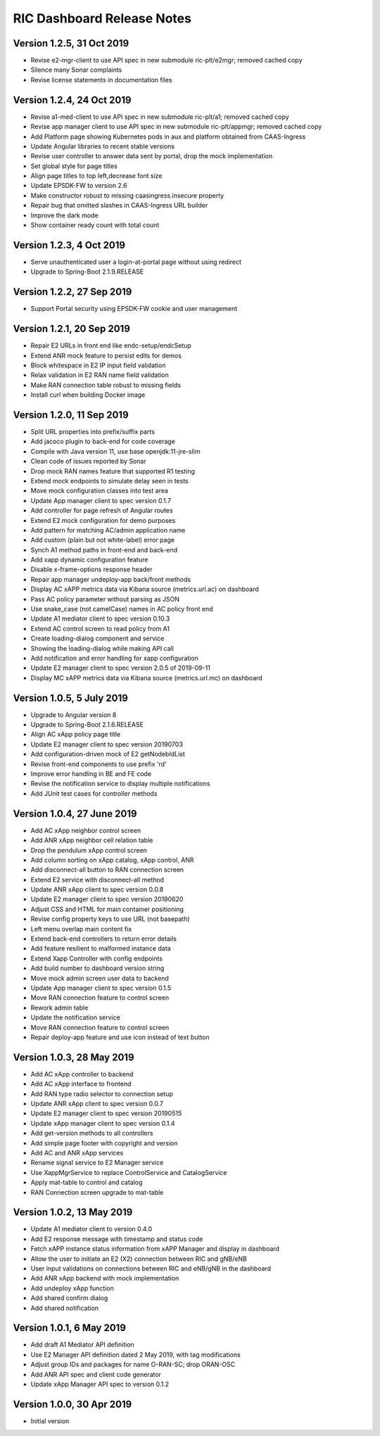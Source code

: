 .. This work is licensed under a Creative Commons Attribution 4.0 International License.
.. SPDX-License-Identifier: CC-BY-4.0

RIC Dashboard Release Notes
===========================

Version 1.2.5, 31 Oct 2019
--------------------------
* Revise e2-mgr-client to use API spec in new submodule ric-plt/e2mgr;
  removed cached copy
* Silence many Sonar complaints
* Revise license statements in documentation files

Version 1.2.4, 24 Oct 2019
--------------------------
* Revise a1-med-client to use API spec in new submodule ric-plt/a1;
  removed cached copy
* Revise app manager client to use API spec in new submodule ric-plt/appmgr;
  removed cached copy
* Add Platform page showing Kubernetes pods in aux and platform obtained from CAAS-Ingress
* Update Angular libraries to recent stable versions
* Revise user controller to answer data sent by portal, drop the mock implementation
* Set global style for page titles
* Align page titles to top left,decrease font size
* Update EPSDK-FW to version 2.6
* Make constructor robust to missing caasingress.insecure property
* Repair bug that omitted slashes in CAAS-Ingress URL builder
* Improve the dark mode
* Show container ready count with total count

Version 1.2.3, 4 Oct 2019
-------------------------
* Serve unauthenticated user a login-at-portal page without using redirect
* Upgrade to Spring-Boot 2.1.9.RELEASE

Version 1.2.2, 27 Sep 2019
--------------------------
* Support Portal security using EPSDK-FW cookie and user management

Version 1.2.1, 20 Sep 2019
--------------------------
* Repair E2 URLs in front end like endc-setup/endcSetup
* Extend ANR mock feature to persist edits for demos
* Block whitespace in E2 IP input field validation
* Relax validation in E2 RAN name field validation
* Make RAN connection table robust to missing fields
* Install curl when building Docker image

Version 1.2.0, 11 Sep 2019
--------------------------
* Split URL properties into prefix/suffix parts
* Add jacoco plugin to back-end for code coverage
* Compile with Java version 11, use base openjdk:11-jre-slim
* Clean code of issues reported by Sonar
* Drop mock RAN names feature that supported R1 testing
* Extend mock endpoints to simulate delay seen in tests
* Move mock configuration classes into test area
* Update App manager client to spec version 0.1.7
* Add controller for page refresh of Angular routes
* Extend E2 mock configuration for demo purposes
* Add pattern for matching AC/admin application name
* Add custom (plain but not white-label) error page
* Synch A1 method paths in front-end and back-end
* Add xapp dynamic configuration feature
* Disable x-frame-options response header
* Repair app manager undeploy-app back/front methods
* Display AC xAPP metrics data via Kibana source (metrics.url.ac) on dashboard
* Pass AC policy parameter without parsing as JSON
* Use snake_case (not camelCase) names in AC policy front end
* Update A1 mediator client to spec version 0.10.3
* Extend AC control screen to read policy from A1
* Create loading-dialog component and service
* Showing the loading-dialog while making API call
* Add notification and error handling for xapp configuration
* Update E2 manager client to spec version 2.0.5 of 2019-09-11
* Display MC xAPP metrics data via Kibana source (metrics.url.mc) on dashboard

Version 1.0.5, 5 July 2019
--------------------------
* Upgrade to Angular version 8
* Upgrade to Spring-Boot 2.1.6.RELEASE
* Align AC xApp policy page title
* Update E2 manager client to spec version 20190703
* Add configuration-driven mock of E2 getNodebIdList
* Revise front-end components to use prefix 'rd'
* Improve error handling in BE and FE code
* Revise the notification service to display multiple notifications
* Add JUnit test cases for controller methods

Version 1.0.4, 27 June 2019
---------------------------
* Add AC xApp neighbor control screen
* Add ANR xApp neighbor cell relation table
* Drop the pendulum xApp control screen
* Add column sorting on xApp catalog, xApp control, ANR
* Add disconnect-all button to RAN connection screen
* Extend E2 service with disconnect-all method
* Update ANR xApp client to spec version 0.0.8
* Update E2 manager client to spec version 20190620
* Adjust CSS and HTML for main container positioning
* Revise config property keys to use URL (not basepath)
* Left menu overlap main content fix
* Extend back-end controllers to return error details
* Add feature resilient to malformed instance data
* Extend Xapp Controller with config endpoints
* Add build number to dashboard version string
* Move mock admin screen user data to backend
* Update App manager client to spec version 0.1.5
* Move RAN connection feature to control screen
* Rework admin table
* Update the notification service
* Move RAN connection feature to control screen
* Repair deploy-app feature and use icon instead of text button

Version 1.0.3, 28 May 2019
--------------------------
* Add AC xApp controller to backend
* Add AC xApp interface to frontend
* Add RAN type radio selector to connection setup
* Update ANR xApp client to spec version 0.0.7
* Update E2 manager client to spec version 20190515
* Update xApp manager client to spec version 0.1.4
* Add get-version methods to all controllers
* Add simple page footer with copyright and version
* Add AC and ANR xApp services
* Rename signal service to E2 Manager service
* Use XappMgrService to replace ControlService and CatalogService
* Apply mat-table to control and catalog
* RAN Connection screen upgrade to mat-table

Version 1.0.2, 13 May 2019
--------------------------
* Update A1 mediator client to version 0.4.0
* Add E2 response message with timestamp and status code
* Fetch xAPP instance status information from xAPP Manager and display in dashboard
* Allow the user to initiate an E2 (X2) connection between RIC and gNB/eNB
* User input validations on connections between RIC and eNB/gNB in the dashboard
* Add ANR xApp backend with mock implementation
* Add undeploy xApp function
* Add shared confirm dialog
* Add shared notification

Version 1.0.1, 6 May 2019
-------------------------
* Add draft A1 Mediator API definition
* Use E2 Manager API definition dated 2 May 2019, with tag modifications
* Adjust group IDs and packages for name O-RAN-SC; drop ORAN-OSC
* Add ANR API spec and client code generator
* Update xApp Manager API spec to version 0.1.2

Version 1.0.0, 30 Apr 2019
--------------------------
* Initial version

